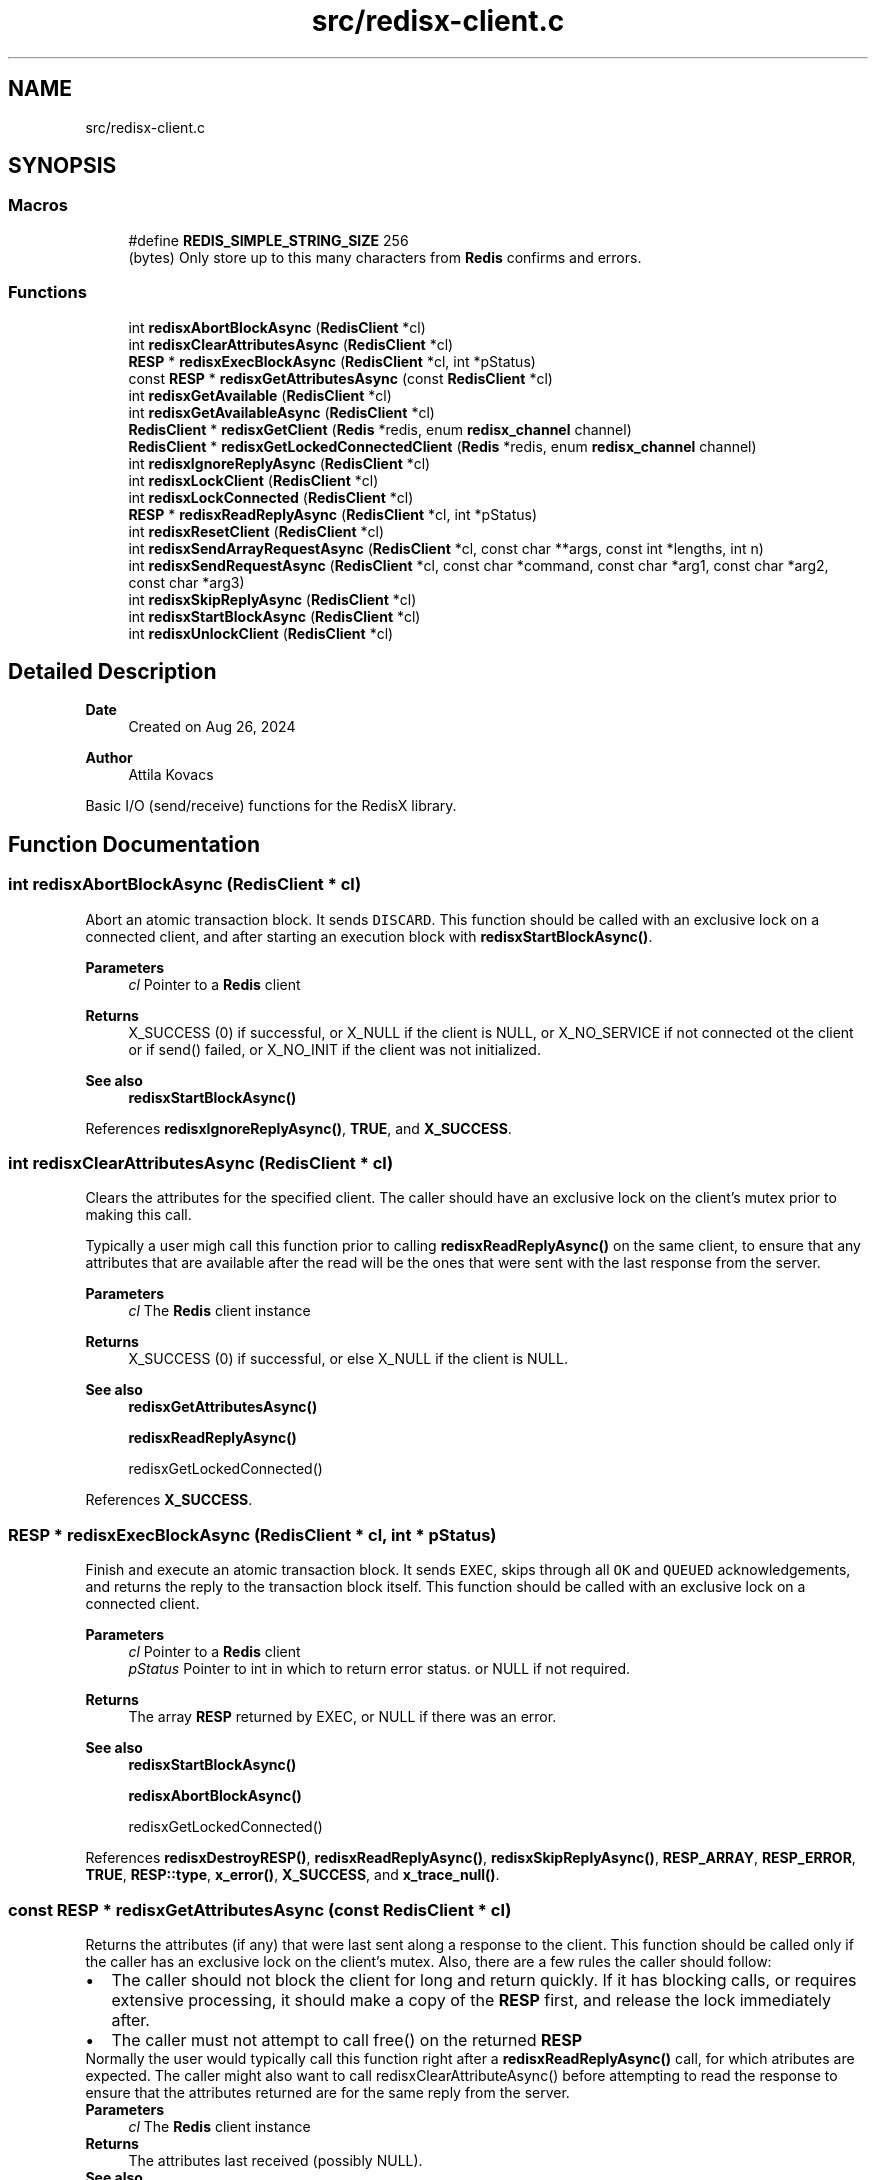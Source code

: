 .TH "src/redisx-client.c" 3 "Version v1.0" "RedisX" \" -*- nroff -*-
.ad l
.nh
.SH NAME
src/redisx-client.c
.SH SYNOPSIS
.br
.PP
.SS "Macros"

.in +1c
.ti -1c
.RI "#define \fBREDIS_SIMPLE_STRING_SIZE\fP   256"
.br
.RI "(bytes) Only store up to this many characters from \fBRedis\fP confirms and errors\&. "
.in -1c
.SS "Functions"

.in +1c
.ti -1c
.RI "int \fBredisxAbortBlockAsync\fP (\fBRedisClient\fP *cl)"
.br
.ti -1c
.RI "int \fBredisxClearAttributesAsync\fP (\fBRedisClient\fP *cl)"
.br
.ti -1c
.RI "\fBRESP\fP * \fBredisxExecBlockAsync\fP (\fBRedisClient\fP *cl, int *pStatus)"
.br
.ti -1c
.RI "const \fBRESP\fP * \fBredisxGetAttributesAsync\fP (const \fBRedisClient\fP *cl)"
.br
.ti -1c
.RI "int \fBredisxGetAvailable\fP (\fBRedisClient\fP *cl)"
.br
.ti -1c
.RI "int \fBredisxGetAvailableAsync\fP (\fBRedisClient\fP *cl)"
.br
.ti -1c
.RI "\fBRedisClient\fP * \fBredisxGetClient\fP (\fBRedis\fP *redis, enum \fBredisx_channel\fP channel)"
.br
.ti -1c
.RI "\fBRedisClient\fP * \fBredisxGetLockedConnectedClient\fP (\fBRedis\fP *redis, enum \fBredisx_channel\fP channel)"
.br
.ti -1c
.RI "int \fBredisxIgnoreReplyAsync\fP (\fBRedisClient\fP *cl)"
.br
.ti -1c
.RI "int \fBredisxLockClient\fP (\fBRedisClient\fP *cl)"
.br
.ti -1c
.RI "int \fBredisxLockConnected\fP (\fBRedisClient\fP *cl)"
.br
.ti -1c
.RI "\fBRESP\fP * \fBredisxReadReplyAsync\fP (\fBRedisClient\fP *cl, int *pStatus)"
.br
.ti -1c
.RI "int \fBredisxResetClient\fP (\fBRedisClient\fP *cl)"
.br
.ti -1c
.RI "int \fBredisxSendArrayRequestAsync\fP (\fBRedisClient\fP *cl, const char **args, const int *lengths, int n)"
.br
.ti -1c
.RI "int \fBredisxSendRequestAsync\fP (\fBRedisClient\fP *cl, const char *command, const char *arg1, const char *arg2, const char *arg3)"
.br
.ti -1c
.RI "int \fBredisxSkipReplyAsync\fP (\fBRedisClient\fP *cl)"
.br
.ti -1c
.RI "int \fBredisxStartBlockAsync\fP (\fBRedisClient\fP *cl)"
.br
.ti -1c
.RI "int \fBredisxUnlockClient\fP (\fBRedisClient\fP *cl)"
.br
.in -1c
.SH "Detailed Description"
.PP 

.PP
\fBDate\fP
.RS 4
Created on Aug 26, 2024 
.RE
.PP
\fBAuthor\fP
.RS 4
Attila Kovacs
.RE
.PP
Basic I/O (send/receive) functions for the RedisX library\&. 
.SH "Function Documentation"
.PP 
.SS "int redisxAbortBlockAsync (\fBRedisClient\fP * cl)"
Abort an atomic transaction block\&. It sends \fCDISCARD\fP\&. This function should be called with an exclusive lock on a connected client, and after starting an execution block with \fBredisxStartBlockAsync()\fP\&.
.PP
\fBParameters\fP
.RS 4
\fIcl\fP Pointer to a \fBRedis\fP client
.RE
.PP
\fBReturns\fP
.RS 4
X_SUCCESS (0) if successful, or X_NULL if the client is NULL, or X_NO_SERVICE if not connected ot the client or if send() failed, or X_NO_INIT if the client was not initialized\&.
.RE
.PP
\fBSee also\fP
.RS 4
\fBredisxStartBlockAsync()\fP 
.RE
.PP

.PP
References \fBredisxIgnoreReplyAsync()\fP, \fBTRUE\fP, and \fBX_SUCCESS\fP\&.
.SS "int redisxClearAttributesAsync (\fBRedisClient\fP * cl)"
Clears the attributes for the specified client\&. The caller should have an exclusive lock on the client's mutex prior to making this call\&.
.PP
Typically a user migh call this function prior to calling \fBredisxReadReplyAsync()\fP on the same client, to ensure that any attributes that are available after the read will be the ones that were sent with the last response from the server\&.
.PP
\fBParameters\fP
.RS 4
\fIcl\fP The \fBRedis\fP client instance 
.RE
.PP
\fBReturns\fP
.RS 4
X_SUCCESS (0) if successful, or else X_NULL if the client is NULL\&.
.RE
.PP
\fBSee also\fP
.RS 4
\fBredisxGetAttributesAsync()\fP 
.PP
\fBredisxReadReplyAsync()\fP 
.PP
redisxGetLockedConnected() 
.RE
.PP

.PP
References \fBX_SUCCESS\fP\&.
.SS "\fBRESP\fP * redisxExecBlockAsync (\fBRedisClient\fP * cl, int * pStatus)"
Finish and execute an atomic transaction block\&. It sends \fCEXEC\fP, skips through all \fCOK\fP and \fCQUEUED\fP acknowledgements, and returns the reply to the transaction block itself\&. This function should be called with an exclusive lock on a connected client\&.
.PP
\fBParameters\fP
.RS 4
\fIcl\fP Pointer to a \fBRedis\fP client 
.br
\fIpStatus\fP Pointer to int in which to return error status\&. or NULL if not required\&.
.RE
.PP
\fBReturns\fP
.RS 4
The array \fBRESP\fP returned by EXEC, or NULL if there was an error\&.
.RE
.PP
\fBSee also\fP
.RS 4
\fBredisxStartBlockAsync()\fP 
.PP
\fBredisxAbortBlockAsync()\fP 
.PP
redisxGetLockedConnected() 
.RE
.PP

.PP
References \fBredisxDestroyRESP()\fP, \fBredisxReadReplyAsync()\fP, \fBredisxSkipReplyAsync()\fP, \fBRESP_ARRAY\fP, \fBRESP_ERROR\fP, \fBTRUE\fP, \fBRESP::type\fP, \fBx_error()\fP, \fBX_SUCCESS\fP, and \fBx_trace_null()\fP\&.
.SS "const \fBRESP\fP * redisxGetAttributesAsync (const \fBRedisClient\fP * cl)"
Returns the attributes (if any) that were last sent along a response to the client\&. This function should be called only if the caller has an exclusive lock on the client's mutex\&. Also, there are a few rules the caller should follow:
.PP
.PD 0
.IP "\(bu" 2
The caller should not block the client for long and return quickly\&. If it has blocking calls, or requires extensive processing, it should make a copy of the \fBRESP\fP first, and release the lock immediately after\&. 
.IP "\(bu" 2
The caller must not attempt to call free() on the returned \fBRESP\fP 
.PP
.PP
Normally the user would typically call this function right after a \fBredisxReadReplyAsync()\fP call, for which atributes are expected\&. The caller might also want to call redisxClearAttributeAsync() before attempting to read the response to ensure that the attributes returned are for the same reply from the server\&.
.PP
\fBParameters\fP
.RS 4
\fIcl\fP The \fBRedis\fP client instance 
.RE
.PP
\fBReturns\fP
.RS 4
The attributes last received (possibly NULL)\&.
.RE
.PP
\fBSee also\fP
.RS 4
\fBredisxGetAttributes()\fP 
.PP
\fBredisxClearAttributesAsync()\fP 
.PP
\fBredisxReadReplyAsync()\fP 
.PP
redisxGetLockedConnected() 
.RE
.PP

.PP
References \fBx_error()\fP\&.
.SS "int redisxGetAvailable (\fBRedisClient\fP * cl)"
Returns the number of bytes of response available on the given \fBRedis\fP client connection\&. This is the synchronized version, which will obtain a exclusive lock on the client before determining the result\&.
.PP
\fBParameters\fP
.RS 4
\fIcl\fP a locked and connected \fBRedis\fP client 
.RE
.PP
\fBReturns\fP
.RS 4
the number of bytes of response available on the client, or else an error code <0\&.
.RE
.PP
\fBSee also\fP
.RS 4
\fBredisxGetAvailableAsync()\fP 
.RE
.PP

.PP
References \fBredisxGetAvailable()\fP, \fBredisxLockConnected()\fP, and \fBredisxUnlockClient()\fP\&.
.SS "int redisxGetAvailableAsync (\fBRedisClient\fP * cl)"
Returns the number of bytes of response available on the given \fBRedis\fP client connection\&. This version assumes the caller has exclusive access to the client\&.
.PP
\fBParameters\fP
.RS 4
\fIcl\fP a locked and connected \fBRedis\fP client 
.RE
.PP
\fBReturns\fP
.RS 4
the number of bytes of response available on the client, or else an error code <0\&.
.RE
.PP
\fBSee also\fP
.RS 4
\fBredisxGetAvailable()\fP 
.PP
redisxGetLockConnected() 
.PP
\fBredisxReadReplyAsync()\fP 
.RE
.PP

.PP
References \fBx_error()\fP, and \fBX_FAILURE\fP\&.
.SS "\fBRedisClient\fP * redisxGetClient (\fBRedis\fP * redis, enum \fBredisx_channel\fP channel)"
Returns the redis client for a given connection type in a \fBRedis\fP instance\&.
.PP
\fBParameters\fP
.RS 4
\fIredis\fP Pointer to a \fBRedis\fP instance\&. 
.br
\fIchannel\fP REDISX_INTERACTIVE_CHANNEL, REDISX_PIPELINE_CHANNEL, or REDISX_SUBSCRIPTION_CHANNEL
.RE
.PP
\fBReturns\fP
.RS 4
Pointer to the matching \fBRedis\fP client, or NULL if redis is null (EINVAL) or not initialized (EAGAIN) or if the channel argument is invalid (ECHRNG)\&.
.RE
.PP
\fBSee also\fP
.RS 4
\fBredisxGetLockedConnectedClient()\fP 
.RE
.PP

.PP
References \fBREDISX_CHANNELS\fP, \fBredisxCheckValid()\fP, \fBx_error()\fP, \fBX_SUCCESS\fP, and \fBx_trace_null()\fP\&.
.SS "\fBRedisClient\fP * redisxGetLockedConnectedClient (\fBRedis\fP * redis, enum \fBredisx_channel\fP channel)"
Returns the redis client for a given connection type in a \fBRedis\fP instance, with the exclusive access lock if the client is valid and is connected, or else NULL\&. It is effectively the combination of \fC\fBredisxGetClient()\fP\fP followed by \fC\fBredisxLockConnected()\fP\fP\&.
.PP
\fBParameters\fP
.RS 4
\fIredis\fP Pointer to a \fBRedis\fP instance\&. 
.br
\fIchannel\fP REDISX_INTERACTIVE_CHANNEL, REDISX_PIPELINE_CHANNEL, or REDISX_SUBSCRIPTION_CHANNEL 
.RE
.PP
\fBReturns\fP
.RS 4
The locked client, if it is enabled, or NULL if the redis argument is NULL, the channel is invalid, or the requested client is not currently connected\&.
.RE
.PP
\fBSee also\fP
.RS 4
\fBredisxGetClient()\fP 
.PP
\fBredisxUnlockClient()\fP 
.PP
\fBredisxLockConnected()\fP 
.RE
.PP

.PP
References \fBredisxGetClient()\fP, \fBredisxLockConnected()\fP, \fBX_SUCCESS\fP, and \fBx_trace_null()\fP\&.
.SS "int redisxIgnoreReplyAsync (\fBRedisClient\fP * cl)"
Silently consumes a reply from the specified \fBRedis\fP channel\&. This function should be called with an exclusive lock on a connected client\&.
.PP
\fBParameters\fP
.RS 4
\fIcl\fP Pointer to a \fBRedis\fP channel\&.
.RE
.PP
\fBReturns\fP
.RS 4
X_SUCCESS if a response was successfully consumed, or REDIS_NULL if a valid response could not be obtained\&.
.RE
.PP
\fBSee also\fP
.RS 4
\fBredisxReadReplyAsync()\fP 
.PP
redisxGetLockedConnected() 
.RE
.PP

.PP
References \fBREDIS_NULL\fP, \fBredisxDestroyRESP()\fP, \fBredisxReadReplyAsync()\fP, \fBX_SUCCESS\fP, and \fBx_trace()\fP\&.
.SS "int redisxLockClient (\fBRedisClient\fP * cl)"
Get exclusive write access to the specified \fBRedis\fP channel\&.
.PP
\fBParameters\fP
.RS 4
\fIcl\fP Pointer to the \fBRedis\fP client instance\&.
.RE
.PP
\fBReturns\fP
.RS 4
X_SUCCESS if the exclusive lock for the channel was successfully obtained, or X_FAILURE if pthread_mutex_lock() returned an error, or X_NULL if the client is NULL, or X_NO_INIT if the client was not initialized\&.
.RE
.PP
\fBSee also\fP
.RS 4
\fBredisxLockConnected()\fP 
.PP
\fBredisxUnlockClient()\fP 
.RE
.PP

.PP
References \fBx_error()\fP, \fBX_FAILURE\fP, and \fBX_SUCCESS\fP\&.
.SS "int redisxLockConnected (\fBRedisClient\fP * cl)"
Lock a channel, but only if it has been enabled for communication\&.
.PP
\fBParameters\fP
.RS 4
\fIcl\fP Pointer to the \fBRedis\fP client instance
.RE
.PP
\fBReturns\fP
.RS 4
X_SUCCESS (0) if an excusive lock to the channel has been granted, or X_FAILURE if pthread_mutex_lock() returned an error, or X_NULL if the client is NULL, or X_NO_INIT if the client was not initialized\&.
.RE
.PP
\fBSee also\fP
.RS 4
\fBredisxLockClient()\fP 
.PP
\fBredisxUnlockClient()\fP 
.PP
\fBredisxGetLockedConnectedClient()\fP 
.RE
.PP

.PP
References \fBredisxLockClient()\fP, \fBredisxUnlockClient()\fP, \fBx_error()\fP, \fBX_NO_SERVICE\fP, and \fBX_SUCCESS\fP\&.
.SS "\fBRESP\fP * redisxReadReplyAsync (\fBRedisClient\fP * cl, int * pStatus)"
Reads a response from \fBRedis\fP and returns it\&. It should be used with an exclusive lock on a connected client, to collect responses for requests sent previously\&. It is up to the caller to keep track of what request the response is for\&. The responses arrive in the same order (and same nummber) as the requests that were sent out\&.
.PP
To follow cluster MOVED or ASK redirections, the caller should check the reponse for redirections (e\&.g\&. via redisxIsRedirected()) and then act accordingly to re-submit the corresponding request, as is or with an ASKING directive to follow the redirection\&.
.PP
\fBParameters\fP
.RS 4
\fIcl\fP Pointer to a \fBRedis\fP channel 
.br
\fIpStatus\fP Pointer to int in which to return an error status, or NULL if not required\&.
.RE
.PP
\fBReturns\fP
.RS 4
The \fBRESP\fP structure for the reponse received from \fBRedis\fP, or NULL if an error was encountered (errno will be set to describe the error, which may either be an errno produced by recv() or EBADMSG if the message was corrupted and/or unparseable\&. If the error is irrecoverable i\&.e\&., other than a timeout, the client will be disabled\&.)
.RE
.PP
\fBSee also\fP
.RS 4
\fBredisxIgnoreReplyAsync()\fP 
.PP
\fBredisxSetReplyTimeout()\fP 
.PP
\fBredisxGetAvailableAsync()\fP 
.PP
\fBredisxSendRequestAsync()\fP 
.PP
\fBredisxSendArrayRequestAsync()\fP 
.PP
redisxGetLockedConnected() 
.PP
\fBredisxCheckRESP()\fP 
.PP
redisxIsRedirected() 
.RE
.PP

.PP
References \fBFALSE\fP, \fBRedisMap::key\fP, \fBRESP::n\fP, \fBrCloseClientAsync()\fP, \fBREDIS_INCOMPLETE_TRANSFER\fP, \fBREDIS_SIMPLE_STRING_SIZE\fP, \fBREDIS_UNEXPECTED_RESP\fP, \fBredisxAppendRESP()\fP, \fBredisxClusterMoved()\fP, \fBredisxDestroyRESP()\fP, \fBredisxHasComponents()\fP, \fBredisxReadReplyAsync()\fP, \fBRESP3_ATTRIBUTE\fP, \fBRESP3_BIG_NUMBER\fP, \fBRESP3_BLOB_ERROR\fP, \fBRESP3_BOOLEAN\fP, \fBRESP3_CONTINUED\fP, \fBRESP3_DOUBLE\fP, \fBRESP3_MAP\fP, \fBRESP3_NULL\fP, \fBRESP3_PUSH\fP, \fBRESP3_SET\fP, \fBRESP3_VERBATIM_STRING\fP, \fBRESP_ARRAY\fP, \fBRESP_BULK_STRING\fP, \fBRESP_ERROR\fP, \fBRESP_INT\fP, \fBRESP_SIMPLE_STRING\fP, \fBTRUE\fP, \fBRESP::type\fP, \fBRESP::value\fP, \fBRedisMap::value\fP, \fBx_error()\fP, \fBX_FAILURE\fP, \fBX_NO_INIT\fP, \fBX_NO_SERVICE\fP, \fBX_PARSE_ERROR\fP, \fBX_SUCCESS\fP, \fBx_trace_null()\fP, \fBxParseDouble()\fP, and \fBxStringCopyOf()\fP\&.
.SS "int redisxResetClient (\fBRedisClient\fP * cl)"
Sends a \fCRESET\fP request to the specified \fBRedis\fP client\&. The server will perform a reset as if the client disconnected and reconnected again\&.
.PP
\fBParameters\fP
.RS 4
\fIcl\fP The \fBRedis\fP client 
.RE
.PP
\fBReturns\fP
.RS 4
X_SUCCESS (0) if successful, or X_NULL if the client is NULL, or another error code (<0) from \fBredisx\&.h\fP / \fBxchange\&.h\fP\&. 
.RE
.PP

.PP
References \fBREDIS_UNEXPECTED_RESP\fP, \fBredisxCheckRESP()\fP, \fBredisxDestroyRESP()\fP, \fBredisxLockConnected()\fP, \fBredisxReadReplyAsync()\fP, \fBredisxSendRequestAsync()\fP, \fBredisxUnlockClient()\fP, \fBRESP_SIMPLE_STRING\fP, \fBRESP::value\fP, \fBx_error()\fP, and \fBX_SUCCESS\fP\&.
.SS "int redisxSendArrayRequestAsync (\fBRedisClient\fP * cl, const char ** args, const int * lengths, int n)"
Send a \fBRedis\fP request with an arbitrary number of arguments\&. This function should be called with an exclusive lock on a connected client\&.
.PP
Unlike its interactive counterpart, \fBredisxArrayRequest()\fP, this method does not follow cluster MOVED or ASK redirections automatically\&. It cannot, since it returns without waiting for a response\&. To implement redirections, the caller must keep track of the asynchronous requests sent, and check for redirections when processing responses via \fBredisxReadReplyAsync()\fP\&. If the response is a redirection, then the caller can decide if and how to re-submit the request to follow the redirection\&.
.PP
\fBParameters\fP
.RS 4
\fIcl\fP Pointer to the \fBRedis\fP client\&. 
.br
\fIargs\fP The array of string arguments to send\&. If you have an \fCchar **\fP array, you may need to cast to \fC(const char **)\fP to avoid compiler warnings\&. 
.br
\fIlengths\fP Array indicating the number of bytes to send from each string argument\&. Zero or negative values can be used to determine the string length automatically using strlen(), and the length argument itself may be NULL to determine the lengths of all string arguments automatically\&. 
.br
\fIn\fP The number of arguments to send\&.
.RE
.PP
\fBReturns\fP
.RS 4
X_SUCCESS (0) on success or X_NULL if the client is NULL, or X_NO_SERVICE if not connected to the client or if send() failed, or X_NO_INIT if the client was not initialized\&.
.RE
.PP
\fBSee also\fP
.RS 4
\fBredisxSendRequestAsync()\fP 
.PP
\fBredisxArrayRequest()\fP 
.PP
\fBredisxReadReplyAsync()\fP 
.PP
redisxGetLockedConnected() 
.PP
\fBredisxSkipReplyAsync()\fP 
.RE
.PP

.PP
References \fBFALSE\fP, \fBREDISX_CMDBUF_SIZE\fP, \fBTRUE\fP, \fBx_error()\fP, \fBX_NO_SERVICE\fP, \fBX_SUCCESS\fP, and \fBxvprintf\fP\&.
.SS "int redisxSendRequestAsync (\fBRedisClient\fP * cl, const char * command, const char * arg1, const char * arg2, const char * arg3)"
Send a command (with up to 3 arguments) to the \fBRedis\fP server\&. The caller must have an exclusive lock on the client for this version\&. The arguments supplied will be used up to the first non-NULL value\&.
.PP
Unlike its interactive counterpart, \fBredisxRequest()\fP, this method does not follow cluster MOVED or ASK redirections automatically\&. It cannot, since it returns without waiting for a response\&. To implement redirections, the caller must keep track of the asynchronous requests sent, and check for redirections when processing responses via \fBredisxReadReplyAsync()\fP\&. If the response is a redirection, then the caller can decide if and how to re-submit the request to follow the redirection\&.
.PP
\fBParameters\fP
.RS 4
\fIcl\fP Pointer to the \fBRedis\fP client instance\&. 
.br
\fIcommand\fP \fBRedis\fP command string\&. 
.br
\fIarg1\fP Optional first string argument or NULL\&. 
.br
\fIarg2\fP Optional second string argument or NULL\&. 
.br
\fIarg3\fP Optional third string argument or NULL\&.
.RE
.PP
\fBReturns\fP
.RS 4
X_SUCCESS (0) on success or X_NULL if the client is NULL, or else X_NO_SERVICE if not connected to the client or if send() failed
.RE
.PP
\fBSee also\fP
.RS 4
\fBredisxSendArrayRequestAsync()\fP 
.PP
\fBredisxRequest()\fP 
.PP
\fBredisxReadReplyAsync()\fP 
.PP
redisxGetLockedConnected() 
.PP
\fBredisxSkipReplyAsync()\fP 
.RE
.PP

.PP
References \fBredisxSendArrayRequestAsync()\fP, \fBx_error()\fP, \fBX_NAME_INVALID\fP, and \fBX_SUCCESS\fP\&.
.SS "int redisxSkipReplyAsync (\fBRedisClient\fP * cl)"
Instructs \fBRedis\fP to skip sending a reply for the next command\&. This function should be called with an exclusive lock on a connected client, and just before redisxSendRequest() or \fBredisxSendArrayRequestAsync()\fP\&.
.PP
Sends \fCCLIENT REPLY SKIP\fP
.PP
\fBParameters\fP
.RS 4
\fIcl\fP Pointer to the \fBRedis\fP client to use\&.
.RE
.PP
\fBReturns\fP
.RS 4
X_SUCCESS (0) on success or X_NULL if the client is NULL, or else X_NO_SERVICE if not connected to the \fBRedis\fP server on the requested channel, or if send() failed, or else X_NO_INIT if the client was not initialized\&.
.RE
.PP
\fBSee also\fP
.RS 4
redixSendRequestAsync() 
.PP
\fBredisxSendArrayRequestAsync()\fP 
.PP
redisxGetLockedConnected() 
.RE
.PP

.PP
References \fBTRUE\fP, and \fBX_SUCCESS\fP\&.
.SS "int redisxStartBlockAsync (\fBRedisClient\fP * cl)"
Starts an atomic \fBRedis\fP transaction block, by sending \fCMULTI\fP on the specified client connection\&. This function should be called with an exclusive lock on a connected client\&.
.PP
\fBRedis\fP transaction blocks behave just like scripts (in fact they are effectively improptu scripts themselves)\&. As such the rules of \fBRedis\fP scripting apply, such as you cannot call LUA from within a transaction block (which is a real pity\&.\&.\&.)
.PP
Once you start a transaction block you may ignore all acknowledgedments such as \fCOK\fP and \fCQUEUED\fP responses that \fBRedis\fP sends back\&. These will be 'processed' in bulk by redisEndBlockAsync(), at the end of the transaction block\&.
.PP
\fBParameters\fP
.RS 4
\fIcl\fP Pointer to a \fBRedis\fP client\&.
.RE
.PP
\fBReturns\fP
.RS 4
X_SUCCESS (0) if successful, or X_NULL if the \fBRedis\fP client is NULL, or X_NO_SERVICE if not connected to the client server or if send() failed, or X_NO_INIT if the client was not initialized\&.
.RE
.PP
\fBSee also\fP
.RS 4
\fBredisxExecBlockAsync()\fP 
.PP
\fBredisxAbortBlockAsync()\fP 
.PP
redisxGetLockedConnected() 
.RE
.PP

.PP
References \fBTRUE\fP, and \fBX_SUCCESS\fP\&.
.SS "int redisxUnlockClient (\fBRedisClient\fP * cl)"
Relinquish exclusive write access to the specified \fBRedis\fP channel
.PP
\fBParameters\fP
.RS 4
\fIcl\fP Pointer to the \fBRedis\fP client instance
.RE
.PP
\fBReturns\fP
.RS 4
X_SUCCESS if the exclusive lock for the channel was successfully obtained, or X_FAILURE if pthread_mutex_lock() returned an error, or X_NULL if the client is NULL, or X_NO_INIT if the client was not initialized\&.
.RE
.PP
\fBSee also\fP
.RS 4
\fBredisxLockClient()\fP 
.PP
\fBredisxLockConnected()\fP 
.RE
.PP

.PP
References \fBx_error()\fP, \fBX_FAILURE\fP, and \fBX_SUCCESS\fP\&.
.SH "Author"
.PP 
Generated automatically by Doxygen for RedisX from the source code\&.

